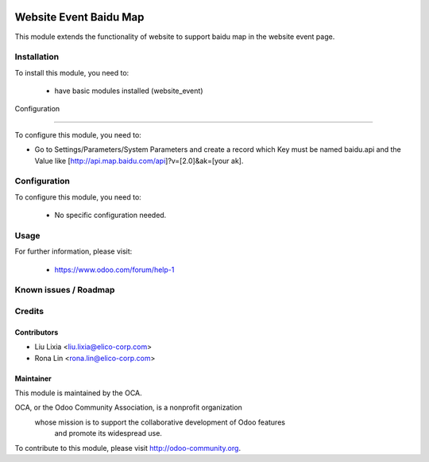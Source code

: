 .. image:: https://img.shields.io/badge/licence-AGPL--3-blue.svg
    :alt: License

=======================
Website Event Baidu Map
=======================

This module extends the functionality of website to support baidu map in the website event page.


Installation
============

To install this module, you need to:

 * have basic modules installed (website_event)


Configuration

=============

To configure this module, you need to:

* Go to Settings/Parameters/System Parameters and create a record which Key must be named baidu.api and the Value like [http://api.map.baidu.com/api]?v=[2.0]&ak=[your ak].

Configuration
=============

To configure this module, you need to:

 * No specific configuration needed.

Usage
=====


For further information, please visit:

 * https://www.odoo.com/forum/help-1

Known issues / Roadmap
======================


Credits
=======


Contributors
------------

* Liu Lixia <liu.lixia@elico-corp.com>
* Rona Lin <rona.lin@elico-corp.com>

Maintainer
----------

.. image:: https://www.elico-corp.com/logo.png
   :alt: Elico Corp
   :target: https://www.elico-corp.com

This module is maintained by the OCA.

OCA, or the Odoo Community Association, is a nonprofit organization
    whose mission is to support the collaborative development of Odoo features
        and promote its widespread use.

To contribute to this module, please visit http://odoo-community.org. 
